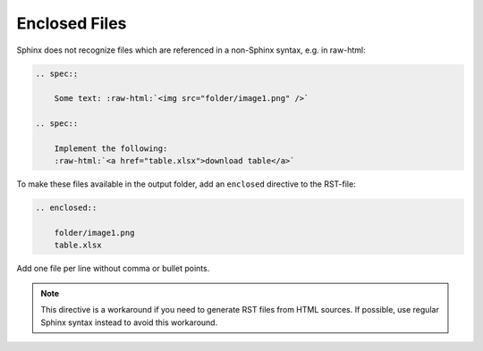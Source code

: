Enclosed Files
==============

Sphinx does not recognize files which are referenced in a non-Sphinx syntax, e.g. in raw-html:

.. code-block:: rst

    .. spec::

        Some text: :raw-html:`<img src="folder/image1.png" />`

    .. spec::

        Implement the following:
        :raw-html:`<a href="table.xlsx">download table</a>`

To make these files available in the output folder, add an ``enclosed`` directive to the RST-file:

.. code-block:: rst

    .. enclosed::

        folder/image1.png
        table.xlsx

Add one file per line without comma or bullet points.

.. note::

    This directive is a workaround if you need to generate RST files from HTML sources.
    If possible, use regular Sphinx syntax instead to avoid this workaround.

